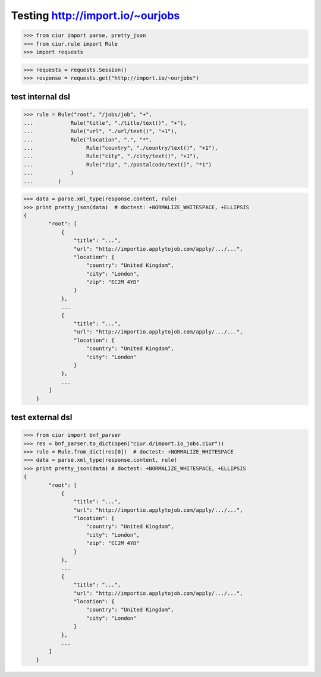 Testing http://import.io/~ourjobs
=================================

>>> from ciur import parse, pretty_json
>>> from ciur.rule import Rule
>>> import requests

>>> requests = requests.Session()
>>> response = requests.get("http://import.io/~ourjobs")

test internal dsl
-----------------

>>> rule = Rule("root", "/jobs/job", "+",
...            Rule("title", "./title/text()", "+"),
...            Rule("url", "./url/text()", "+1"),
...            Rule("location", ".", "*",
...                 Rule("country", "./country/text()", "+1"),
...                 Rule("city", "./city/text()", "+1"),
...                 Rule("zip", "./postalcode/text()", "*1")
...            )
...        )

>>> data = parse.xml_type(response.content, rule)
>>> print pretty_json(data)  # doctest: +NORMALIZE_WHITESPACE, +ELLIPSIS
{
        "root": [
            {
                "title": "...",
                "url": "http://importio.applytojob.com/apply/.../...",
                "location": {
                    "country": "United Kingdom",
                    "city": "London",
                    "zip": "EC2M 4YD"
                }
            },
            ...
            {
                "title": "...",
                "url": "http://importio.applytojob.com/apply/.../...",
                "location": {
                    "country": "United Kingdom",
                    "city": "London"
                }
            },
            ...
        ]
    }

test external dsl
-----------------

>>> from ciur import bnf_parser
>>> res = bnf_parser.to_dict(open("ciur.d/import.io_jobs.ciur"))
>>> rule = Rule.from_dict(res[0])  # doctest: +NORMALIZE_WHITESPACE
>>> data = parse.xml_type(response.content, rule)
>>> print pretty_json(data) # doctest: +NORMALIZE_WHITESPACE, +ELLIPSIS
{
        "root": [
            {
                "title": "...",
                "url": "http://importio.applytojob.com/apply/.../...",
                "location": {
                    "country": "United Kingdom",
                    "city": "London",
                    "zip": "EC2M 4YD"
                }
            },
            ...
            {
                "title": "...",
                "url": "http://importio.applytojob.com/apply/.../...",
                "location": {
                    "country": "United Kingdom",
                    "city": "London"
                }
            },
            ...
        ]
    }




